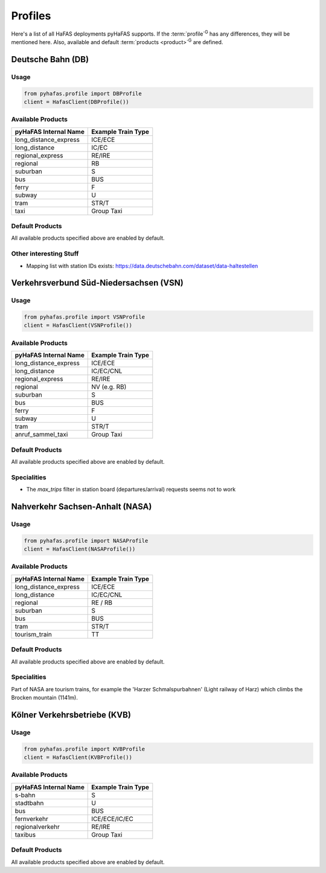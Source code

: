 Profiles
========
Here's a list of all HaFAS deployments pyHaFAS supports.
If the :term:`profile`:superscript:`G` has any differences, they will be mentioned here. Also, available and default :term:`products <product>`:superscript:`G` are defined.

Deutsche Bahn (DB)
------------------
Usage
^^^^^^
.. code:: python

  from pyhafas.profile import DBProfile
  client = HafasClient(DBProfile())

Available Products
^^^^^^^^^^^^^^^^^^

===================== ==================
pyHaFAS Internal Name Example Train Type
===================== ==================
long_distance_express ICE/ECE
long_distance         IC/EC
regional_express      RE/IRE
regional              RB
suburban              S
bus                   BUS
ferry                 F
subway                U
tram                  STR/T
taxi                  Group Taxi
===================== ==================

Default Products
^^^^^^^^^^^^^^^^
All available products specified above are enabled by default.

Other interesting Stuff
^^^^^^^^^^^^^^^^^^^^^^^
* Mapping list with station IDs exists: `<https://data.deutschebahn.com/dataset/data-haltestellen>`_

Verkehrsverbund Süd-Niedersachsen (VSN)
---------------------------------------
Usage
^^^^^^
.. code:: python

  from pyhafas.profile import VSNProfile
  client = HafasClient(VSNProfile())

Available Products
^^^^^^^^^^^^^^^^^^

===================== ==================
pyHaFAS Internal Name Example Train Type
===================== ==================
long_distance_express ICE/ECE
long_distance         IC/EC/CNL
regional_express      RE/IRE
regional              NV (e.g. RB)
suburban              S
bus                   BUS
ferry                 F
subway                U
tram                  STR/T
anruf_sammel_taxi     Group Taxi
===================== ==================

Default Products
^^^^^^^^^^^^^^^^
All available products specified above are enabled by default.

Specialities
^^^^^^^^^^^^

* The `max_trips` filter in station board (departures/arrival) requests seems not to work


Nahverkehr Sachsen-Anhalt (NASA)
---------------------------------------
Usage
^^^^^^
.. code:: python

  from pyhafas.profile import NASAProfile
  client = HafasClient(NASAProfile())

Available Products
^^^^^^^^^^^^^^^^^^

===================== ==================
pyHaFAS Internal Name Example Train Type
===================== ==================
long_distance_express ICE/ECE
long_distance         IC/EC/CNL
regional              RE / RB
suburban              S
bus                   BUS
tram                  STR/T
tourism_train         TT
===================== ==================

Default Products
^^^^^^^^^^^^^^^^
All available products specified above are enabled by default.

Specialities
^^^^^^^^^^^^

Part of NASA are tourism trains, for example the 'Harzer Schmalspurbahnen' (Light railway of Harz) which climbs the Brocken mountain (1141m).



Kölner Verkehrsbetriebe (KVB)
-----------------------------
Usage
^^^^^^
.. code:: python

  from pyhafas.profile import KVBProfile
  client = HafasClient(KVBProfile())

Available Products
^^^^^^^^^^^^^^^^^^

===================== ==================
pyHaFAS Internal Name Example Train Type
===================== ==================
s-bahn                S
stadtbahn             U
bus                   BUS
fernverkehr           ICE/ECE/IC/EC
regionalverkehr       RE/IRE
taxibus               Group Taxi
===================== ==================

Default Products
^^^^^^^^^^^^^^^^
All available products specified above are enabled by default.